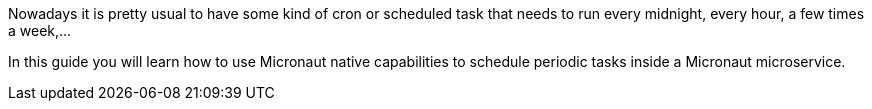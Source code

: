 Nowadays it is pretty usual to have some kind of cron or scheduled task that needs to run every midnight, every hour, a few times a week,...

In this guide you will learn how to use Micronaut native capabilities to schedule periodic tasks inside a Micronaut microservice.

